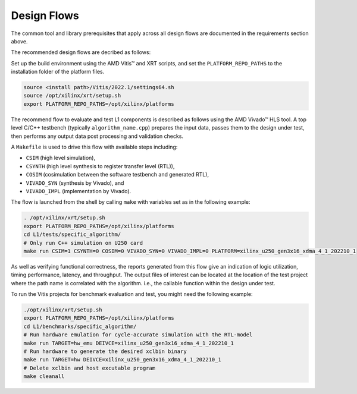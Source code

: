 .. Copyright © 2019–2024 Advanced Micro Devices, Inc

.. `Terms and Conditions <https://www.amd.com/en/corporate/copyright>`_.

.. _design_flows:

Design Flows
------------

The common tool and library prerequisites that apply across all design flows are documented in the requirements section above.

The recommended design flows are decribed as follows:

Set up the build environment using the AMD Vitis™ and XRT scripts, and set the ``PLATFORM_REPO_PATHS`` to the installation folder of the platform files.

.. code-block:: bash

    source <install path>/Vitis/2022.1/settings64.sh
    source /opt/xilinx/xrt/setup.sh
    export PLATFORM_REPO_PATHS=/opt/xilinx/platforms

The recommend flow to evaluate and test L1 components is described as follows using the AMD Vivado™ HLS tool. A top level C/C++ testbench (typically ``algorithm_name.cpp``) prepares the input data, passes them to the design under test, then performs any output data post processing and validation checks.

A ``Makefile`` is used to drive this flow with available steps including:

* ``CSIM`` (high level simulation),
* ``CSYNTH`` (high level synthesis to register transfer level (RTL)),
* ``COSIM`` (cosimulation between the software testbench and generated RTL),
* ``VIVADO_SYN`` (synthesis by Vivado), and
* ``VIVADO_IMPL`` (implementation by Vivado).

The flow is launched from the shell by calling ``make`` with variables set as in the following example:

.. code-block:: bash

   . /opt/xilinx/xrt/setup.sh
   export PLATFORM_REPO_PATHS=/opt/xilinx/platforms
   cd L1/tests/specific_algorithm/
   # Only run C++ simulation on U250 card
   make run CSIM=1 CSYNTH=0 COSIM=0 VIVADO_SYN=0 VIVADO_IMPL=0 PLATFORM=xilinx_u250_gen3x16_xdma_4_1_202210_1


As well as verifying functional correctness, the reports generated from this flow give an indication of logic utilization, timing performance, latency, and throughput. The output files of interest can be located at the location of the test project where the path name is correlated with the algorithm. i.e., the callable function within the design under test.

To run the Vitis projects for benchmark evaluation and test, you might need the following example:

.. code-block:: bash

    ./opt/xilinx/xrt/setup.sh
    export PLATFORM_REPO_PATHS=/opt/xilinx/platforms
    cd L1/benchmarks/specific_algorithm/
    # Run hardware emulation for cycle-accurate simulation with the RTL-model
    make run TARGET=hw_emu DEIVCE=xilinx_u250_gen3x16_xdma_4_1_202210_1
    # Run hardware to generate the desired xclbin binary
    make run TARGET=hw DEIVCE=xilinx_u250_gen3x16_xdma_4_1_202210_1
    # Delete xclbin and host excutable program
    make cleanall
